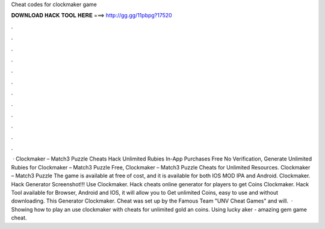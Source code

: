Cheat codes for clockmaker game

𝐃𝐎𝐖𝐍𝐋𝐎𝐀𝐃 𝐇𝐀𝐂𝐊 𝐓𝐎𝐎𝐋 𝐇𝐄𝐑𝐄 ===> http://gg.gg/11pbpg?17520

.

.

.

.

.

.

.

.

.

.

.

.

 · Clockmaker – Match3 Puzzle Cheats Hack Unlimited Rubies In-App Purchases Free No Verification, Generate Unlimited Rubies for Clockmaker – Match3 Puzzle Free, Clockmaker – Match3 Puzzle Cheats for Unlimited Resources. Clockmaker – Match3 Puzzle The game is available at free of cost, and it is available for both IOS MOD IPA and Android. Clockmaker. Hack Generator Screenshot!!! Use Clockmaker. Hack cheats online generator for players to get Coins Clockmaker. Hack Tool available for Browser, Android and IOS, it will allow you to Get unlimited Coins, easy to use and without downloading. This Generator Clockmaker. Cheat was set up by the Famous Team "UNV Cheat Games" and will.  · Showing how to play an use clockmaker with cheats for unlimited gold an coins. Using lucky aker - amazing gem game cheat.